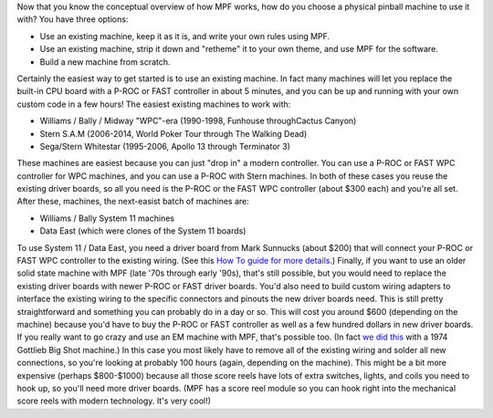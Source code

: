 
Now that you know the conceptual overview of how MPF works, how do you
choose a physical pinball machine to use it with? You have three
options:


+ Use an existing machine, keep it as it is, and write your own rules
  using MPF.
+ Use an existing machine, strip it down and "retheme" it to your own
  theme, and use MPF for the software.
+ Build a new machine from scratch.


Certainly the easiest way to get started is to use an existing
machine. In fact many machines will let you replace the built-in CPU
board with a P-ROC or FAST controller in about 5 minutes, and you can
be up and running with your own custom code in a few hours! The
easiest existing machines to work with:


+ Williams / Bally / Midway "WPC"-era (1990-1998, Funhouse
  throughCactus Canyon)
+ Stern S.A.M (2006-2014, World Poker Tour through The Walking Dead)
+ Sega/Stern Whitestar (1995-2006, Apollo 13 through Terminator 3)


These machines are easiest because you can just "drop in" a modern
controller. You can use a P-ROC or FAST WPC controller for WPC
machines, and you can use a P-ROC with Stern machines. In both of
these cases you reuse the existing driver boards, so all you need is
the P-ROC or the FAST WPC controller (about $300 each) and you're all
set. After these, machines, the next-easist batch of machines are:


+ Williams / Bally System 11 machines
+ Data East (which were clones of the System 11 boards)


To use System 11 / Data East, you need a driver board from Mark
Sunnucks (about $200) that will connect your P-ROC or FAST WPC
controller to the existing wiring. (See this `How To guide for more
details`_.) Finally, if you want to use an older solid state machine
with MPF (late '70s through early '90s), that's still possible, but
you would need to replace the existing driver boards with newer P-ROC
or FAST driver boards. You'd also need to build custom wiring adapters
to interface the existing wiring to the specific connectors and
pinouts the new driver boards need. This is still pretty
straightforward and something you can probably do in a day or so. This
will cost you around $600 (depending on the machine) because you'd
have to buy the P-ROC or FAST controller as well as a few hundred
dollars in new driver boards. If you really want to go crazy and use
an EM machine with MPF, that's possible too. (In fact `we did this`_
with a 1974 Gottlieb Big Shot machine.) In this case you most likely
have to remove all of the existing wiring and solder all new
connections, so you're looking at probably 100 hours (again, depending
on the machine). This might be a bit more expensive (perhaps
$800-$1000) because all those score reels have lots of extra switches,
lights, and coils you need to hook up, so you'll need more driver
boards. (MPF has a score reel module so you can hook right into the
mechanical score reels with modern technology. It's very cool!)

.. _How To guide for more details: https://missionpinball.com/docs/howto/system-11/
.. _we did this: https://missionpinball.com/blog/category/games/big-shot-em-conversion/


